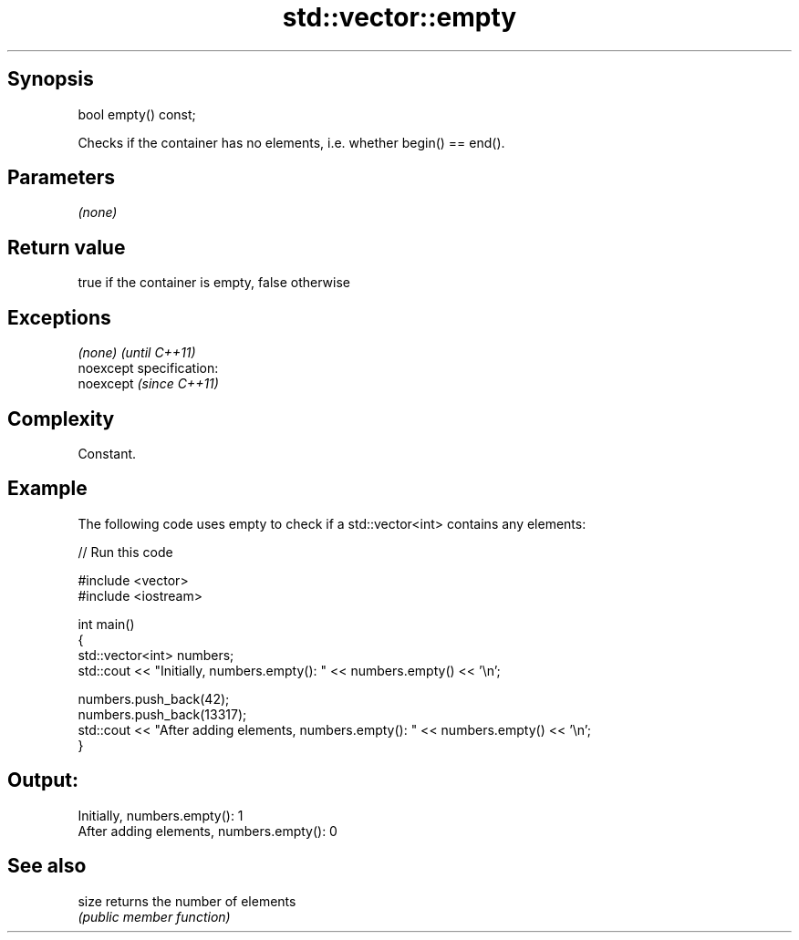 .TH std::vector::empty 3 "Jun 28 2014" "2.0 | http://cppreference.com" "C++ Standard Libary"
.SH Synopsis
   bool empty() const;

   Checks if the container has no elements, i.e. whether begin() == end().

.SH Parameters

   \fI(none)\fP

.SH Return value

   true if the container is empty, false otherwise

.SH Exceptions

   \fI(none)\fP                    \fI(until C++11)\fP
   noexcept specification:  
   noexcept                  \fI(since C++11)\fP
     

.SH Complexity

   Constant.

.SH Example

   

   The following code uses empty to check if a std::vector<int> contains any elements:

   
// Run this code

 #include <vector>
 #include <iostream>
  
 int main()
 {
     std::vector<int> numbers;
     std::cout << "Initially, numbers.empty(): " << numbers.empty() << '\\n';
  
     numbers.push_back(42);
     numbers.push_back(13317);
     std::cout << "After adding elements, numbers.empty(): " << numbers.empty() << '\\n';
 }

.SH Output:

 Initially, numbers.empty(): 1
 After adding elements, numbers.empty(): 0

.SH See also

   size returns the number of elements
        \fI(public member function)\fP 
